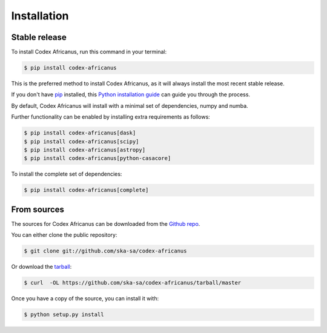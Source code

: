 .. highlight:: shell

============
Installation
============


Stable release
--------------

To install Codex Africanus, run this command in your terminal:

.. code-block:: console

    $ pip install codex-africanus

This is the preferred method to install Codex Africanus,
as it will always install the most recent stable release.

If you don't have `pip`_ installed, this `Python installation guide`_
can guide you through the process.

By default, Codex Africanus will install with a minimal set of
dependencies, numpy and numba.

Further functionality can be enabled by installing extra requirements
as follows:

.. code-block:: console

    $ pip install codex-africanus[dask]
    $ pip install codex-africanus[scipy]
    $ pip install codex-africanus[astropy]
    $ pip install codex-africanus[python-casacore]


To install the complete set of dependencies:

.. code-block:: console

    $ pip install codex-africanus[complete]

.. _pip: https://pip.pypa.io
.. _Python installation guide: http://docs.python-guide.org/en/latest/starting/installation/


From sources
------------

The sources for Codex Africanus can be downloaded from the `Github repo`_.

You can either clone the public repository:

.. code-block:: console

    $ git clone git://github.com/ska-sa/codex-africanus

Or download the `tarball`_:

.. code-block:: console

    $ curl  -OL https://github.com/ska-sa/codex-africanus/tarball/master

Once you have a copy of the source, you can install it with:

.. code-block:: console

    $ python setup.py install


.. _Github repo: https://github.com/ska-sa/codex-africanus
.. _tarball: https://github.com/ska-sa/codex-africanus/tarball/master
